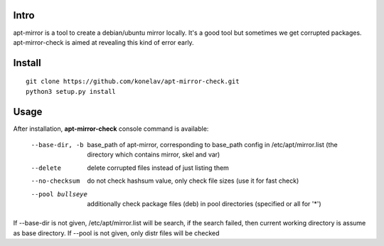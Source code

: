 Intro
-----

apt-mirror is a tool to create a debian/ubuntu mirror locally. It's a good tool but sometimes we get corrupted packages. apt-mirror-check is aimed at revealing this kind of error early.

Install
-------

::

   git clone https://github.com/konelav/apt-mirror-check.git
   python3 setup.py install


Usage
-----

After installation, **apt-mirror-check** console command is available:

  --base-dir, -b  base_path of apt-mirror, corresponding to base_path config in /etc/apt/mirror.list (the directory which contains mirror, skel and var)
  --delete  delete corrupted files instead of just listing them
  --no-checksum  do not check hashsum value, only check file sizes (use it for fast check)
  --pool bullseye  additionally check package files (deb) in pool directories (specified or all for '*')

If --base-dir is not given, /etc/apt/mirror.list will be search, if the search failed, then current working directory is assume as base directory.
If --pool is not given, only distr files will be checked
